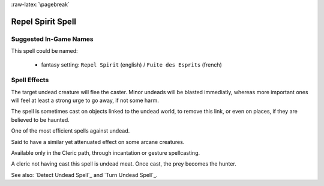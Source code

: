 
:raw-latex:`\pagebreak`


Repel Spirit Spell
..................


Suggested In-Game Names
_______________________


This spell could be named:

 - fantasy setting: ``Repel Spirit`` (english) / ``Fuite des Esprits`` (french)



Spell Effects 
_____________

The target undead creature will flee the caster. Minor undeads will be blasted immediatly, whereas more important ones will feel at least a strong urge to go away, if not some harm.

The spell is sometimes cast on objects linked to the undead world, to remove this link, or even on places, if they are believed to be haunted.

One of the most efficient spells against undead.

Said to have a similar yet attenuated effect on some arcane creatures.

Available only in the Cleric path, through incantation or gesture spellcasting.

A cleric not having cast this spell is undead meat. Once cast, the prey becomes the hunter.

See also: `Detect Undead Spell`_ and `Turn Undead Spell`_.


